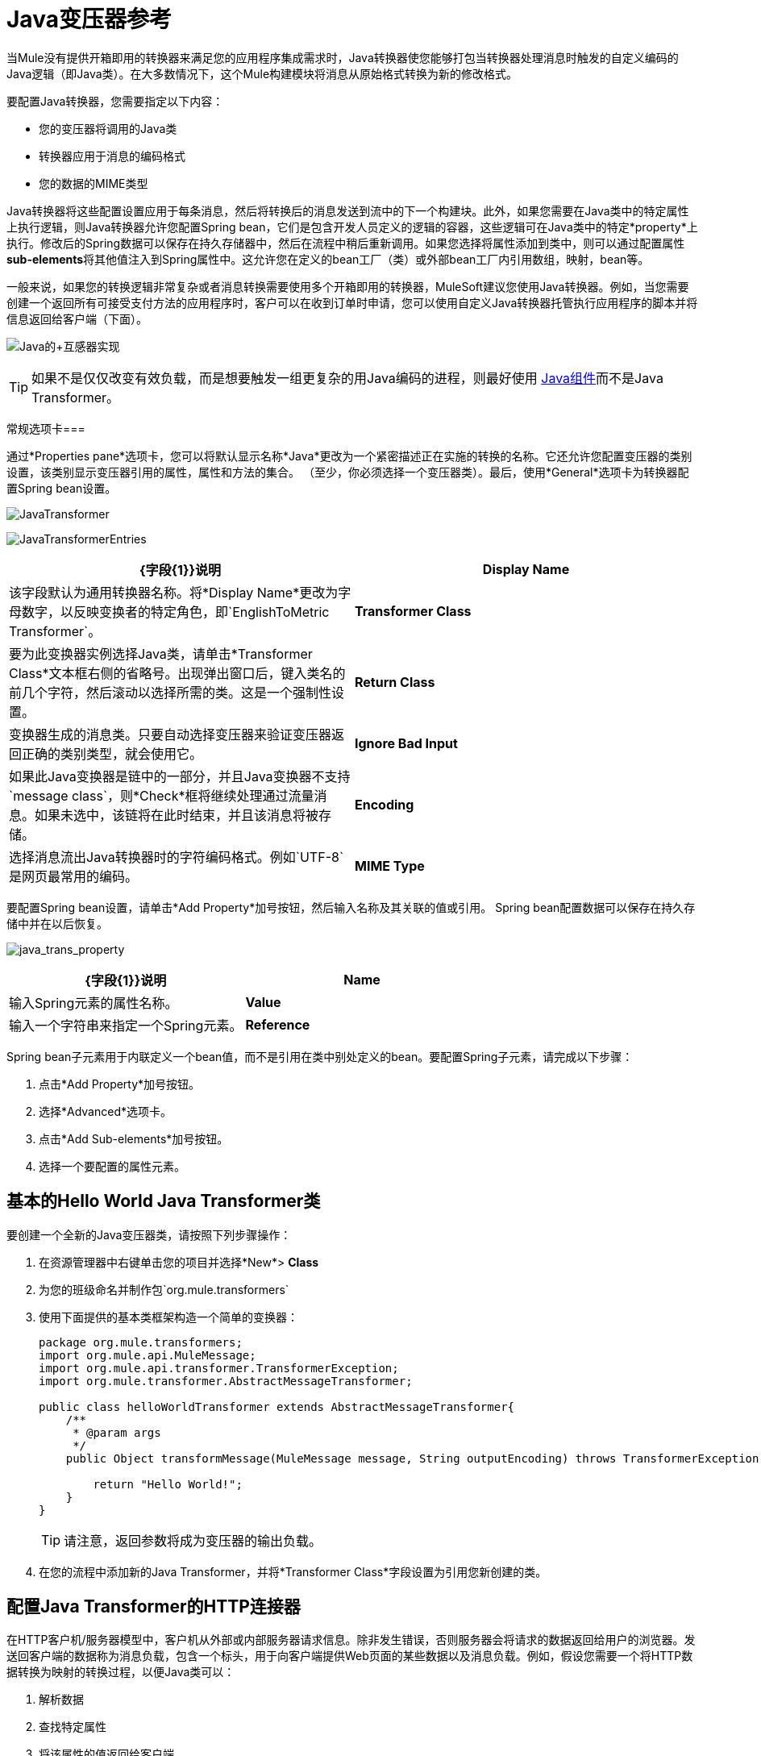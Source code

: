 =  Java变压器参考
:keywords: expression component, native code, legacy code, javascript, custom code

当Mule没有提供开箱即用的转换器来满足您的应用程序集成需求时，Java转换器使您能够打包当转换器处理消息时触发的自定义编码的Java逻辑（即Java类）。在大多数情况下，这个Mule构建模块将消息从原始格式转换为新的修改格式。

要配置Java转换器，您需要指定以下内容：

* 您的变压器将调用的Java类
* 转换器应用于消息的编码格式
* 您的数据的MIME类型

Java转换器将这些配置设置应用于每条消息，然后将转换后的消息发送到流中的下一个构建块。此外，如果您需要在Java类中的特定属性上执行逻辑，则Java转换器允许您配置Spring bean，它们是包含开发人员定义的逻辑的容器，这些逻辑可在Java类中的特定*property*上执行。修改后的Spring数据可以保存在持久存储器中，然后在流程中稍后重新调用。如果您选择将属性添加到类中，则可以通过配置属性**sub-elements**将其他值注入到Spring属性中。这允许您在定义的bean工厂（类）或外部bean工厂内引用数组，映射，bean等。

一般来说，如果您的转换逻辑非常复杂或者消息转换需要使用多个开箱即用的转换器，MuleSoft建议您使用Java转换器。例如，当您需要创建一个返回所有可接受支付方法的应用程序时，客户可以在收到订单时申请，您可以使用自定义Java转换器托管执行应用程序的脚本并将信息返回给客户端（下面）。

image:java+transformer1.png[Java的+互感器实现]

[TIP]
如果不是仅仅改变有效负载，而是想要触发一组更复杂的用Java编码的进程，则最好使用 link:/mule-user-guide/v/3.6/java-component-reference[Java组件]而不是Java Transformer。

常规选项卡=== 

通过*Properties pane*选项卡，您可以将默认显示名称*Java*更改为一个紧密描述正在实施的转换的名称。它还允许您配置变压器的类别设置，该类别显示变压器引用的属性，属性和方法的集合。 （至少，你必须选择一个变压器类）。最后，使用*General*选项卡为转换器配置Spring bean设置。

image:JavaTransformer.png[JavaTransformer]

image:JavaTransformerEntries.png[JavaTransformerEntries]

[%header,cols="2*"]
|===
| {字段{1}}说明
| *Display Name*  |该字段默认为通用转换器名称。将*Display Name*更改为字母数字，以反映变换者的特定角色，即`EnglishToMetric Transformer`。
| *Transformer Class*  |要为此变换器实例选择Java类，请单击*Transformer Class*文本框右侧的省略号。出现弹出窗口后，键入类名的前几个字符，然后滚动以选择所需的类。这是一个强制性设置。
| *Return Class*  |变换器生成的消息类。只要自动选择变压器来验证变压器返回正确的类别类型，就会使用它。
| *Ignore Bad Input*  |如果此Java变换器是链中的一部分，并且Java变换器不支持`message class`，则*Check*框将继续处理通过流量消息。如果未选中，该链将在此时结束，并且该消息将被存储。
| *Encoding*  |选择消息流出Java转换器时的字符编码格式。例如`UTF-8`是网页最常用的编码。
| *MIME Type*  |为从Java转换器（例如`text/plain`或`application/json`）出现的消息选择文件格式。
|===

要配置Spring bean设置，请单击*Add Property*加号按钮，然后输入名称及其关联的值或引用。 Spring bean配置数据可以保存在持久存储中并在以后恢复。

image:java_trans_property.png[java_trans_property]

[%header,cols="2*"]
|===
| {字段{1}}说明
| *Name*  |输入Spring元素的属性名称。
| *Value*  |输入一个字符串来指定一个Spring元素。
| *Reference*  |输入一个字符串，用于指定要引用的Spring属性（即`ref="MyFooSpringBean"`或`src/reference/path`）。
|===

Spring bean子元素用于内联定义一个bean值，而不是引用在类中别处定义的bean。要配置Spring子元素，请完成以下步骤：

. 点击*Add Property*加号按钮。

. 选择*Advanced*选项卡。
. 点击*Add Sub-elements*加号按钮。

. 选择一个要配置的属性元素。

== 基本的Hello World Java Transformer类

要创建一个全新的Java变压器类，请按照下列步骤操作：

. 在资源管理器中右键单击您的项目并选择*New*> *Class*
. 为您的班级命名并制作包`org.mule.transformers`
. 使用下面提供的基本类框架构造一个简单的变换器：
+
[source, javascript, linenums]
----
package org.mule.transformers;
import org.mule.api.MuleMessage;
import org.mule.api.transformer.TransformerException;
import org.mule.transformer.AbstractMessageTransformer;

public class helloWorldTransformer extends AbstractMessageTransformer{
    /**
     * @param args
     */
    public Object transformMessage(MuleMessage message, String outputEncoding) throws TransformerException {

        return "Hello World!";
    }
}
----
+
[TIP]
请注意，返回参数将成为变压器的输出负载。
. 在您的流程中添加新的Java Transformer，并将*Transformer Class*字段设置为引用您新创建的类。

== 配置Java Transformer的HTTP连接器

在HTTP客户机/服务器模型中，客户机从外部或内部服务器请求信息。除非发生错误，否则服务器会将请求的数据返回给用户的浏览器。发送回客户端的数据称为消息负载，包含一个标头，用于向客户端提供Web页面的某些数据以及消息负载。例如，假设您需要一个将HTTP数据转换为映射的转换过程，以便Java类可以：

. 解析数据
. 查找特定属性
. 将该属性的值返回给客户端

要在流程中实现此方案，请使用以下构建块：

*  HTTP端点
*  Java转换器

用于连接到Web资源的传输是HTTP连接器，它包含您在配置期间输入的特定参数。如果HTTP请求包含表单参数，则这些参数将作为消息有效载荷中的key：value映射向前传递到下一个building block。

最后，Java转换器通过调用*MapLookup*类和所有已定义的属性来修改消息，然后从映射中检索特定的参数。一旦这个转换过程完成，流程就会将数据返回给客户端。

image:java+converter+4.png[的java +变换器+ 4]

==  Java变压器配置

在我们的示例流程中，使用Java转换器来引用地图中的数据。请记住，我们的示例还希望使用*MapLookup*类引用参数并检索其值，然后将转换后的消息返回给客户端。在配置Java转换器之前，首先需要创建一个引用*MapLookup*类的新Java类或创建一个全局Java转换器，该转换器可用于将*MapLookup*类扩展到其他Mule环境。

要选择Java转换器类，请双击该图标以打开** Properties* *Editor**。单击省略号按钮，然后键入类名的前几个字符以缩小搜索范围。选择课程后，您可以切换到*Configuration XML*编辑器以输入需要执行的任何其他代码。

image:java_transform_class.png[java_transform_class]

点击这里查看XML代码

[source, xml, linenums]
----
<mule xmlns="http://www.mulesoft.org/schema/mule/core" xmlns:http="http://www.mulesoft.org/schema/mule/http" xmlns:doc="http://www.mulesoft.org/schema/mule/documentation" xmlns:spring="http://www.springframework.org/schema/beans" xmlns:core="http://www.mulesoft.org/schema/mule/core" xmlns:jdbc="http://www.mulesoft.org/schema/mule/jdbc" xmlns:vm="http://www.mulesoft.org/schema/mule/vm" xmlns:xsi="http://www.w3.org/2001/XMLSchema-instance" version="CE-3.6.0" xsi:schemaLocation="
http://www.mulesoft.org/schema/mule/http http://www.mulesoft.org/schema/mule/http/current/mule-http.xsd
http://www.springframework.org/schema/beans http://www.springframework.org/schema/beans/spring-beans-current.xsd
http://www.mulesoft.org/schema/mule/core http://www.mulesoft.org/schema/mule/core/current/mule.xsd
http://www.mulesoft.org/schema/mule/jdbc http://www.mulesoft.org/schema/mule/jdbc/current/mule-jdbc.xsd
http://www.mulesoft.org/schema/mule/vm http://www.mulesoft.org/schema/mule/vm/current/mule-vm.xsd ">

        <custom-transformer encoding="UTF-8" mimeType="text/html" class="org.mule.transformer.simple.MapLookup" doc:name="Java"/>
        </custom-transformer>
    </flow>
</mule>
...
----

===  Spring配置

配置*Spring*属性以将值或引用分配给特定的属性，属性或元素。如果您需要为定义的属性分配值或引用，则可以通过配置特定的属性子元素来扩展该类。在我们的示例中，在将HTTP请求转换为映射后，在将响应消息返回给客户端之前，将值分配给*Spring*属性。

[source, xml, linenums]
----
<mule xmlns="http://www.mulesoft.org/schema/mule/core" xmlns:http="http://www.mulesoft.org/schema/mule/http" xmlns:doc="http://www.mulesoft.org/schema/mule/documentation" xmlns:spring="http://www.springframework.org/schema/beans" xmlns:core="http://www.mulesoft.org/schema/mule/core" xmlns:jdbc="http://www.mulesoft.org/schema/mule/jdbc" xmlns:vm="http://www.mulesoft.org/schema/mule/vm" xmlns:xsi="http://www.w3.org/2001/XMLSchema-instance" version="CE-3.6.0" xsi:schemaLocation="
http://www.mulesoft.org/schema/mule/http http://www.mulesoft.org/schema/mule/http/current/mule-http.xsd
http://www.springframework.org/schema/beans http://www.springframework.org/schema/beans/spring-beans-current.xsd
http://www.mulesoft.org/schema/mule/core http://www.mulesoft.org/schema/mule/core/current/mule.xsd
http://www.mulesoft.org/schema/mule/jdbc http://www.mulesoft.org/schema/mule/jdbc/current/mule-jdbc.xsd
http://www.mulesoft.org/schema/mule/vm http://www.mulesoft.org/schema/mule/vm/current/mule-vm.xsd ">

        <custom-transformer encoding="UTF-8" mimeType="text/html" class="org.mule.transformer.simple.MapLookup" doc:name="Java"/>
                 <spring:property name="homeLocation" value="SanFrancisco"/>
        </custom-transformer>
    </flow>
</mule>
...
----
